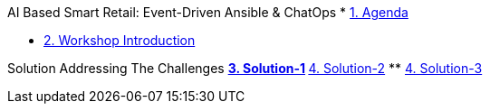 AI Based Smart Retail: Event-Driven Ansible & ChatOps
* xref:00-agenda.adoc[1. Agenda]

* xref:01-introduction.adoc[2. Workshop Introduction]

Solution Addressing The Challenges 
** xref:02-solution-1.adoc[3. Solution-1]
** xref:03-solution-2.adoc[4. Solution-2]
** xref:04-solution-3.adoc[4. Solution-3]
